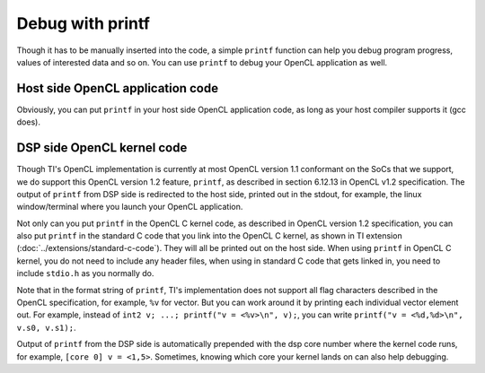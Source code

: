 ****************************
Debug with printf
****************************

Though it has to be manually inserted into the code, a simple ``printf``
function can help you debug program progress, values of interested data
and so on.  You can use ``printf`` to debug your OpenCL application as well.

Host side OpenCL application code
======================
Obviously, you can put ``printf`` in your host side OpenCL application code,
as long as your host compiler supports it (gcc does).

DSP side OpenCL kernel code
======================
Though TI's OpenCL implementation is currently at most OpenCL version 1.1
conformant on the SoCs that we support, we do support this OpenCL version 
1.2 feature, ``printf``, as described in section 6.12.13 in OpenCL v1.2
specification.  The output of ``printf`` from DSP side is redirected to the
host side, printed out in the stdout, for example, the linux window/terminal
where you launch your OpenCL application.

Not only can you put ``printf`` in the OpenCL C kernel code, as described in
OpenCL version 1.2 specification, you can also put ``printf`` in the standard
C code that you link into the OpenCL C kernel, as shown in TI extension
(:doc:`../extensions/standard-c-code`).
They will all be printed out on the host side.  When using ``printf`` in
OpenCL C kernel, you do not need to include any header files, when using in
standard C code that gets linked in, you need to include ``stdio.h`` as you
normally do.

Note that in the format string of ``printf``, TI's implementation does not
support all flag characters described in the OpenCL specification, for example,
``%v`` for vector.  But you can work around it by printing each individual
vector element out.  For example, instead of
``int2 v; ...; printf("v = <%v>\n", v);``,
you can write ``printf("v = <%d,%d>\n", v.s0, v.s1);``.

Output of ``printf`` from the DSP side is automatically prepended with the dsp
core number where the kernel code runs, for example, ``[core 0] v = <1,5>``.
Sometimes, knowing which core your kernel lands on can also help debugging.

